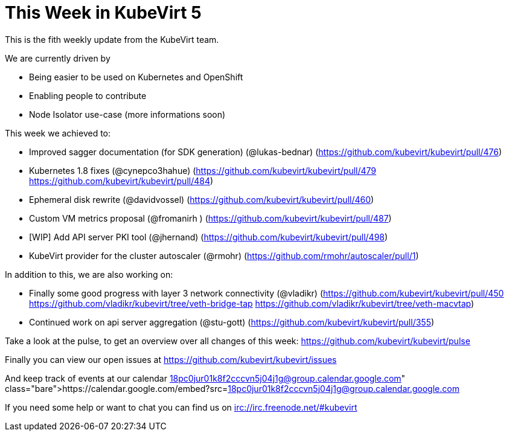 = This Week in KubeVirt 5
// See https://hubpress.gitbooks.io/hubpress-knowledgebase/content/ for information about the parameters.
// :hp-image: /covers/cover.png
:published_at: 2017-10-06
:hp-tags: weekly
// :hp-alt-title: My English Title

This is the fith weekly update from the KubeVirt team.

We are currently driven by

- Being easier to be used on Kubernetes and OpenShift
- Enabling people to contribute
- Node Isolator use-case (more informations soon)

This week we achieved to:

- Improved sagger documentation (for SDK generation) (@lukas-bednar)
  (https://github.com/kubevirt/kubevirt/pull/476)
- Kubernetes 1.8 fixes (@cynepco3hahue)
  (https://github.com/kubevirt/kubevirt/pull/479
   https://github.com/kubevirt/kubevirt/pull/484)
- Ephemeral disk rewrite (@davidvossel)
  (https://github.com/kubevirt/kubevirt/pull/460)
- Custom VM metrics proposal (@fromanirh )
  (https://github.com/kubevirt/kubevirt/pull/487)
- [WIP] Add API server PKI tool (@jhernand)
  (https://github.com/kubevirt/kubevirt/pull/498)
- KubeVirt provider for the cluster autoscaler (@rmohr)
  (https://github.com/rmohr/autoscaler/pull/1)

In addition to this, we are also working on:

- Finally some good progress with layer 3 network connectivity (@vladikr)
  (https://github.com/kubevirt/kubevirt/pull/450
   https://github.com/vladikr/kubevirt/tree/veth-bridge-tap
   https://github.com/vladikr/kubevirt/tree/veth-macvtap)
- Continued work on api server aggregation (@stu-gott)
  (https://github.com/kubevirt/kubevirt/pull/355)

Take a look at the pulse, to get an overview over all changes of this week:
https://github.com/kubevirt/kubevirt/pulse

Finally you can view our open issues at
https://github.com/kubevirt/kubevirt/issues

And keep track of events at our calendar
https://calendar.google.com/embed?src=18pc0jur01k8f2cccvn5j04j1g@group.calendar.google.com

If you need some help or want to chat you can find us on
irc://irc.freenode.net/#kubevirt